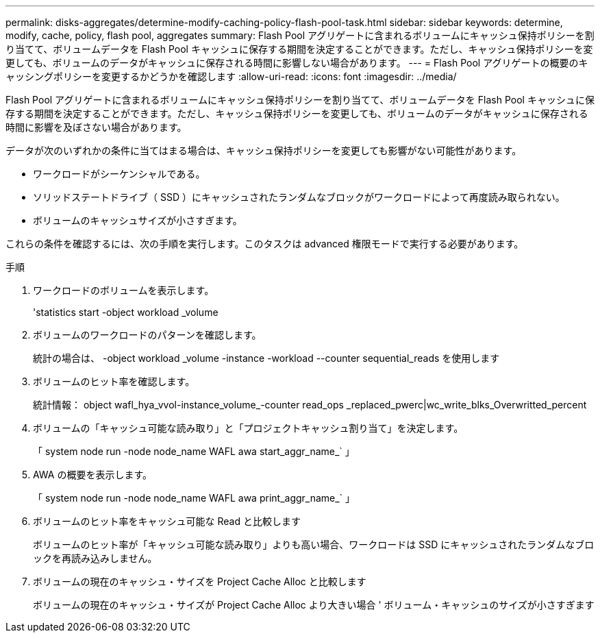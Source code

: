 ---
permalink: disks-aggregates/determine-modify-caching-policy-flash-pool-task.html 
sidebar: sidebar 
keywords: determine, modify, cache, policy, flash pool, aggregates 
summary: Flash Pool アグリゲートに含まれるボリュームにキャッシュ保持ポリシーを割り当てて、ボリュームデータを Flash Pool キャッシュに保存する期間を決定することができます。ただし、キャッシュ保持ポリシーを変更しても、ボリュームのデータがキャッシュに保存される時間に影響しない場合があります。 
---
= Flash Pool アグリゲートの概要のキャッシングポリシーを変更するかどうかを確認します
:allow-uri-read: 
:icons: font
:imagesdir: ../media/


[role="lead"]
Flash Pool アグリゲートに含まれるボリュームにキャッシュ保持ポリシーを割り当てて、ボリュームデータを Flash Pool キャッシュに保存する期間を決定することができます。ただし、キャッシュ保持ポリシーを変更しても、ボリュームのデータがキャッシュに保存される時間に影響を及ぼさない場合があります。

データが次のいずれかの条件に当てはまる場合は、キャッシュ保持ポリシーを変更しても影響がない可能性があります。

* ワークロードがシーケンシャルである。
* ソリッドステートドライブ（ SSD ）にキャッシュされたランダムなブロックがワークロードによって再度読み取られない。
* ボリュームのキャッシュサイズが小さすぎます。


これらの条件を確認するには、次の手順を実行します。このタスクは advanced 権限モードで実行する必要があります。

.手順
. ワークロードのボリュームを表示します。
+
'statistics start -object workload _volume

. ボリュームのワークロードのパターンを確認します。
+
統計の場合は、 -object workload _volume -instance -workload --counter sequential_reads を使用します

. ボリュームのヒット率を確認します。
+
統計情報： object wafl_hya_vvol-instance_volume_-counter read_ops _replaced_pwerc|wc_write_blks_Overwritted_percent

. ボリュームの「キャッシュ可能な読み取り」と「プロジェクトキャッシュ割り当て」を決定します。
+
「 system node run -node node_name WAFL awa start_aggr_name_` 」

. AWA の概要を表示します。
+
「 system node run -node node_name WAFL awa print_aggr_name_` 」

. ボリュームのヒット率をキャッシュ可能な Read と比較します
+
ボリュームのヒット率が「キャッシュ可能な読み取り」よりも高い場合、ワークロードは SSD にキャッシュされたランダムなブロックを再読み込みしません。

. ボリュームの現在のキャッシュ・サイズを Project Cache Alloc と比較します
+
ボリュームの現在のキャッシュ・サイズが Project Cache Alloc より大きい場合 ' ボリューム・キャッシュのサイズが小さすぎます



